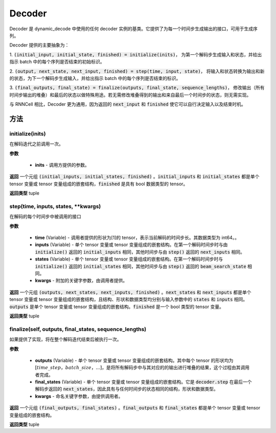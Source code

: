 .. _cn_api_fluid_layers_Decoder:

Decoder
-------------------------------



.. py:class:: paddle.fluid.layers.Decoder()





Decoder 是 dynamic_decode 中使用的任何 decoder 实例的基类。它提供了为每一个时间步生成输出的接口，可用于生成序列。

Decoder 提供的主要抽象为：

1. :code:`(initial_input, initial_state, finished) = initialize(inits)`，
为第一个解码步生成输入和状态，并给出指示 batch 中的每个序列是否结束的初始标识。

2. :code:`(output, next_state, next_input, finished) = step(time, input, state)`，
将输入和状态转换为输出和新的状态，为下一个解码步生成输入，并给出指示 batch 中的每个序列是否结束的标识。

3. :code:`(final_outputs, final_state) = finalize(outputs, final_state, sequence_lengths)`，
修改输出（所有时间步输出的堆叠）和最后的状态以做特殊用途。若无需修改堆叠得到的输出和来自最后一个时间步的状态，则无需实现。

与 RNNCell 相比，Decoder 更为通用，因为返回的 :code:`next_input` 和 :code:`finished` 使它可以自行决定输入以及结束时机。


方法
::::::::::::
initialize(inits)
'''''''''

在解码迭代之前调用一次。

**参数**

  - **inits** - 调用方提供的参数。

**返回**
一个元组 :code:`(initial_inputs, initial_states, finished)` 。:code:`initial_inputs` 和 :code:`initial_states` 都是单个 tensor 变量或 tensor 变量组成的嵌套结构，:code:`finished` 是具有 bool 数据类型的 tensor。

**返回类型**
tuple

step(time, inputs, states, **kwargs)
'''''''''

在解码的每个时间步中被调用的接口

**参数**

  - **time** (Variable) - 调用者提供的形状为[1]的 tensor，表示当前解码的时间步长。其数据类型为 int64。。
  - **inputs** (Variable) - 单个 tensor 变量或 tensor 变量组成的嵌套结构。在第一个解码时间步时与由 :code:`initialize()` 返回的 :code:`initial_inputs` 相同，其他时间步与由 :code:`step()` 返回的 :code:`next_inputs` 相同。
  - **states** (Variable) - 单个 tensor 变量或 tensor 变量组成的嵌套结构。在第一个解码时间步时与 :code:`initialize()` 返回的 :code:`initial_states` 相同，其他时间步与由 :code:`step()` 返回的 :code:`beam_search_state` 相同。
  - **kwargs** - 附加的关键字参数，由调用者提供。

**返回**
一个元组 :code:`(outputs, next_states, next_inputs, finished)` 。:code:`next_states` 和 :code:`next_inputs` 都是单个 tensor 变量或 tensor 变量组成的嵌套结构，且结构、形状和数据类型均分别与输入参数中的 :code:`states` 和 :code:`inputs` 相同。:code:`outputs` 是单个 tensor 变量或 tensor 变量组成的嵌套结构。:code:`finished` 是一个 bool 类型的 tensor 变量。

**返回类型**
tuple

finalize(self, outputs, final_states, sequence_lengths)
'''''''''

如果提供了实现，将在整个解码迭代结束后被执行一次。

**参数**

  - **outputs** (Variable) - 单个 tensor 变量或 tensor 变量组成的嵌套结构。其中每个 tensor 的形状均为 :math:`[time\_step，batch\_size，...]`，是将所有解码步中与其对应的的输出进行堆叠的结果，这个过程由其调用者完成。
  - **final_states** (Variable) - 单个 tensor 变量或 tensor 变量组成的嵌套结构。它是 :code:`decoder.step` 在最后一个解码步返回的 :code:`next_states`，因此具有与任何时间步的状态相同的结构，形状和数据类型。
  - **kwargs** - 命名关键字参数，由提供调用者。

**返回**
一个元组 :code:`(final_outputs, final_states)` 。:code:`final_outputs` 和 :code:`final_states` 都是单个 tensor 变量或 tensor 变量组成的嵌套结构。

**返回类型**
tuple
